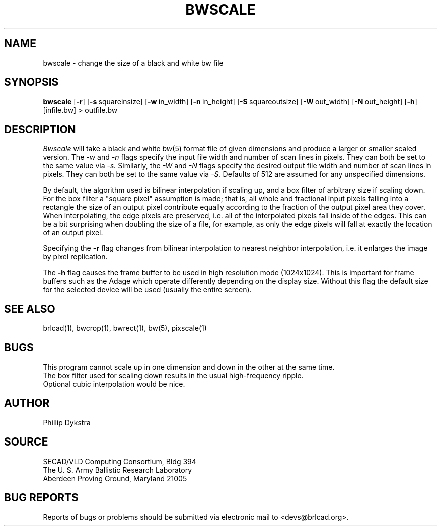 .TH BWSCALE 1 BRL-CAD
.\"                      B W S C A L E . 1
.\" BRL-CAD
.\"
.\" Copyright (c) 2005 United States Government as represented by
.\" the U.S. Army Research Laboratory.
.\"
.\" This document is made available under the terms of the GNU Free
.\" Documentation License or, at your option, under the terms of the
.\" GNU General Public License as published by the Free Software
.\" Foundation.  Permission is granted to copy, distribute and/or
.\" modify this document under the terms of the GNU Free Documentation
.\" License, Version 1.2 or any later version published by the Free
.\" Software Foundation; with no Invariant Sections, no Front-Cover
.\" Texts, and no Back-Cover Texts.  Permission is also granted to
.\" redistribute this document under the terms of the GNU General
.\" Public License; either version 2 of the License, or (at your
.\" option) any later version.
.\"
.\" You should have received a copy of the GNU Free Documentation
.\" License and/or the GNU General Public License along with this
.\" document; see the file named COPYING for more information.
.\"
.\".\".\"
.SH NAME
bwscale \- change the size of a black and white bw file
.SH SYNOPSIS
.B bwscale
.RB [ \-r ]
.RB [ \-s\  squareinsize]
.RB [ \-w\  in_width]
.RB [ \-n\  in_height]
.RB [ \-S\  squareoutsize]
.RB [ \-W\  out_width]
.RB [ \-N\  out_height]
.RB [ \-h ]
[infile.bw] \>\ outfile.bw
.SH DESCRIPTION
.I Bwscale
will take a black and white
.IR bw (5)
format file of given dimensions and produce a larger or smaller
scaled version.
The
.I \-w
and
.I \-n
flags specify the input file width and number of scan lines in pixels.
They can both be set to the same value via
.I \-s.
Similarly, the
.I \-W
and
.I \-N
flags specify the desired output file width and number of scan lines in
pixels.  They can both be set to the same value via
.I \-S.
Defaults of 512 are assumed for any unspecified dimensions.
.PP
By default,
the algorithm used is bilinear interpolation if scaling up, and
a box filter of arbitrary size if scaling down.  For the box filter a
"square pixel" assumption is made; that is, all whole and fractional
input pixels falling into a rectangle the size of an output pixel contribute
equally according to the fraction of the output pixel area they cover.
When interpolating, the edge pixels are preserved, i.e. all of the
interpolated pixels fall inside of the edges.  This can be a bit surprising
when doubling the size of a file, for example, as only the edge pixels
will fall at exactly the location of an output pixel.
.PP
Specifying the
.B \-r
flag changes from bilinear interpolation to
nearest neighbor interpolation, i.e. it enlarges the image by
pixel replication.
.PP
The
.B \-h
flag causes the frame buffer to be
used in high resolution mode (1024x1024).
This is important for frame buffers such as the Adage which operate
differently depending on the display size.  Without this flag
the default size for the selected device will be used (usually
the entire screen).
.SH "SEE ALSO"
brlcad(1), bwcrop(1), bwrect(1), bw(5), pixscale(1)
.SH BUGS
This program cannot scale up in one dimension and down in the other
at the same time.
.br
The box filter used for scaling down results in the usual high-frequency
ripple.
.br
Optional cubic interpolation would be nice.
.SH AUTHOR
Phillip Dykstra
.SH SOURCE
SECAD/VLD Computing Consortium, Bldg 394
.br
The U. S. Army Ballistic Research Laboratory
.br
Aberdeen Proving Ground, Maryland  21005
.SH "BUG REPORTS"
Reports of bugs or problems should be submitted via electronic
mail to <devs@brlcad.org>.
